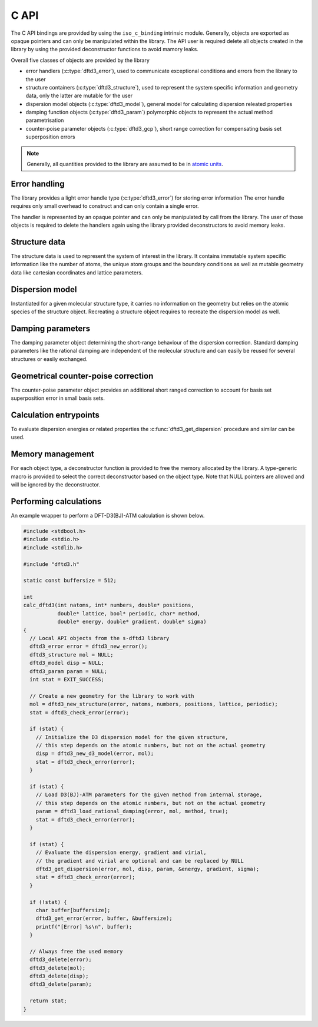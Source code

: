C API
=====

The C API bindings are provided by using the ``iso_c_binding`` intrinsic module.
Generally, objects are exported as opaque pointers and can only be manipulated within the library.
The API user is required delete all objects created in the library by using the provided deconstructor functions to avoid mamory leaks.

Overall five classes of objects are provided by the library

- error handlers (:c:type:`dftd3_error`),
  used to communicate exceptional conditions and errors from the library to the user
- structure containers (:c:type:`dftd3_structure`),
  used to represent the system specific information and geometry data,
  only the latter are mutable for the user
- dispersion model objects (:c:type:`dftd3_model`),
  general model for calculating dispersion releated properties
- damping function objects (:c:type:`dftd3_param`)
  polymorphic objects to represent the actual method parametrisation
- counter-poise parameter objects (:c:type:`dftd3_gcp`),
  short range correction for compensating basis set superposition errors

.. note::

   Generally, all quantities provided to the library are assumed to be in `atomic units <https://en.wikipedia.org/wiki/Hartree_atomic_units>`_.


Error handling
--------------

.. c:type:: struct _dftd3_error* dftd3_error;

   Error handle class

The library provides a light error handle type (:c:type:`dftd3_error`) for storing error information
The error handle requires only small overhead to construct and can only contain a single error.

The handler is represented by an opaque pointer and can only be manipulated by call from the library.
The user of those objects is required to delete the handlers again using the library provided deconstructors to avoid memory leaks.

.. c:function:: dftd3_error dftd3_new_error();

   :returns: New allocation for error handle

   Create new error handle object

.. c:function:: int dftd3_check_error(dftd3_error error);

   :param error: Error handle
   :returns: Current status of error handle, non-zero in case of error

   Check error handle status

.. c:function:: void dftd3_get_error(dftd3_error error, char* buffer, const int* buffersize);

   :param error: Error handle
   :param buffer: Allocation to store error message in
   :param buffersize: Maximum length of the buffer (optional)

   Get error message from error handle

.. c:function:: void dftd3_delete_error(dftd3_error* error);

   :param error: Error handle

   Delete error handle object. The handle is set to NULL after deletion.


Structure data
--------------

.. c:type:: struct _dftd3_structure* dftd3_structure;

   Molecular structure data class

The structure data is used to represent the system of interest in the library.
It contains immutable system specific information like the number of atoms, the unique atom groups and the boundary conditions as well as mutable geometry data like cartesian coordinates and lattice parameters.

.. c:function:: dftd3_structure dftd3_new_structure(dftd3_error error, const int natoms, const int* numbers, const double* positions, const double* lattice, const bool* periodic);

   :param natoms: Number of atoms in the system
   :param numbers: Atomic numbers of all atoms [natoms]
   :param positions: Cartesian coordinates in Bohr [natoms, 3]
   :param lattice: Lattice parameters in Bohr [3, 3] (optional)
   :param periodic: Periodic dimension of the system [3] (optional)
   :returns: New molecular structure data handle

   Create new molecular structure data (quantities in Bohr)

.. c:function:: void dftd3_update_structure(dftd3_error error, dftd3_structure mol, const double* positions, const double* lattice);

   :param error: Error handle
   :param mol: Molecular structure data handle
   :param positions: Cartesian coordinates in Bohr [natoms, 3]
   :param lattice: Lattice parameters in Bohr [3, 3] (optional)

   Update coordinates and lattice parameters (quantities in Bohr)

.. c:function:: void dftd3_delete_structure(dftd3_structure* mol);

   :param mol: Molecular structure data handle

   Delete molecular structure data. The handle is set to NULL after deletion.


Dispersion model
----------------

.. c:type:: struct _dftd3_model* dftd3_model;

   Dispersion model class

Instantiated for a given molecular structure type, it carries no information on the geometry but relies on the atomic species of the structure object.
Recreating a structure object requires to recreate the dispersion model as well.

.. c:function:: dftd3_model dftd3_new_d3_model(dftd3_error error, dftd3_structure mol);

   :param error: Error handle
   :param mol: Molecular structure data handle
   :returns: New dispersion model handle

   Create new D3 dispersion model

.. c:function:: void dftd3_set_model_realspace_cutoff(dftd3_error error, dftd3_model model, double disp2, double disp3, double cn);

   :param error: Error handle
   :param model: Dispersion model handle
   :param disp2: Cutoff for two-body dispersion
   :param disp3: Cutoff for three-body dispersion
   :param cn: Cutoff for coordination number calculation

   Set realspace cutoffs for usage in the dispersion calculation

.. c:function:: void dftd3_delete_model(dftd3_model* disp);

   :param disp: Dispersion model handle

   Delete dispersion model. The handle is set to NULL after deletion.


Damping parameters
------------------

.. c:type:: struct _dftd3_param* dftd3_param;

   Damping parameter class

The damping parameter object determining the short-range behaviour of the dispersion correction.
Standard damping parameters like the rational damping are independent of the molecular structure and can easily be reused for several structures or easily exchanged.

.. c:function:: dftd3_param dftd3_new_zero_damping(dftd3_error error, double s6, double s8, double s9, double rs6, double rs8, double alp);

   :param error: Error handle
   :param s6: Scaling of induced dipole-dipole dispersion energy
   :param s8: Scaling of induced dipole-quadrupole dispersion energy
   :param s9: Scaling of induced triple-dipole dispersion energy
   :param rs6: Range-separation parameter for induced dipole-dipole dispersion energy
   :param rs8: Range-separation parameter for induced dipole-quadrupole dispersion energy
   :param alp: Exponent for the zero damping function
   :returns: New damping parameter handle

   Create new zero damping parameters

.. c:function:: dftd3_param dftd3_load_zero_damping(dftd3_error error, char* method, bool atm);

   :param error: Error handle
   :param method: Name of the method to load parameters for
   :param atm: Use three-body dispersion
   :returns: New damping parameter handle

   Load zero damping parameters from internal storage

.. c:function:: dftd3_param dftd3_new_rational_damping(dftd3_error error, double s6, double s8, double s9, double a1, double a2, double alp);

   :param error: Error handle
   :param s6: Scaling of induced dipole-dipole dispersion energy
   :param s8: Scaling of induced dipole-quadrupole dispersion energy
   :param s9: Scaling of induced triple-dipole dispersion energy
   :param a1: Scaling of atom specific critical radii
   :param a2: Constant offset of critical radii
   :param alp: Exponent for the zero damping function (used for induced triple-dipole dispersion energy)
   :returns: New damping parameter handle

   Create new rational damping parameters

.. c:function:: dftd3_param dftd3_load_rational_damping(dftd3_error error, char* method, bool atm);

   :param error: Error handle
   :param method: Name of the method to load parameters for
   :param atm: Use three-body dispersion
   :returns: New damping parameter handle

   Load rational damping parameters from internal storage

.. c:function:: dftd3_param dftd3_new_mzero_damping(dftd3_error error, double s6, double s8, double s9, double rs6, double rs8, double alp, double bet);

   :param error: Error handle
   :param s6: Scaling of induced dipole-dipole dispersion energy
   :param s8: Scaling of induced dipole-quadrupole dispersion energy
   :param s9: Scaling of induced triple-dipole dispersion energy
   :param rs6: Range-separation parameter for induced dipole-dipole dispersion energy
   :param rs8: Range-separation parameter for induced dipole-quadrupole dispersion energy
   :param alp: Exponent for the zero damping function
   :returns: New damping parameter handle

   Create new modified zero damping parameters

.. c:function:: dftd3_param dftd3_load_mzero_damping(dftd3_error error, char* method, bool atm);

   :param error: Error handle
   :param method: Name of the method to load parameters for
   :param atm: Use three-body dispersion
   :returns: New damping parameter handle

   Load modified zero damping parameters from internal storage

.. c:function:: dftd3_param dftd3_new_mrational_damping(dftd3_error error, double s6, double s8, double s9, double a1, double a2, double alp);

   :param error: Error handle
   :param s6: Scaling of induced dipole-dipole dispersion energy
   :param s8: Scaling of induced dipole-quadrupole dispersion energy
   :param s9: Scaling of induced triple-dipole dispersion energy
   :param a1: Scaling of atom specific critical radii
   :param a2: Constant offset of critical radii
   :param alp: Exponent for the zero damping function (used for induced triple-dipole dispersion energy)
   :returns: New damping parameter handle

   Create new modified rational damping parameters

.. c:function:: dftd3_param dftd3_load_mrational_damping(dftd3_error error, char* method, bool atm);

   :param error: Error handle
   :param method: Name of the method to load parameters for
   :param atm: Use three-body dispersion
   :returns: New damping parameter handle

   Load modified rational damping parameters from internal storage

.. c:function:: dftd3_param dftd3_new_optimizedpower_damping(dftd3_error error, double s6, double s8, double s9, double a1, double a2, double alp, double bet);

   :param error: Error handle
   :param s6: Scaling of induced dipole-dipole dispersion energy
   :param s8: Scaling of induced dipole-quadrupole dispersion energy
   :param s9: Scaling of induced triple-dipole dispersion energy
   :param a1: Scaling of atom specific critical radii
   :param a2: Constant offset of critical radii
   :param alp: Exponent for the zero damping function
   :param bet: Exponent for the rational damping function (used for induced triple-dipole dispersion energy)
   :returns: New damping parameter handle

   Create new optimized power damping parameters

.. c:function:: dftd3_param dftd3_load_optimizedpower_damping(dftd3_error error, char* method, bool atm);

   :param error: Error handle
   :param method: Name of the method to load parameters for
   :param atm: Use three-body dispersion
   :returns: New damping parameter handle

   Load optimized power damping parameters from internal storage

.. c:function:: void dftd3_delete_param(dftd3_param* param);

   :param param: Dispersion parameter handle

   Delete damping parameters. The handle is set to NULL after deletion.


Geometrical counter-poise correction
------------------------------------

.. c:type:: struct _dftd3_gcp* dftd3_gcp;

   Counter-poise parameter class

The counter-poise parameter object provides an additional short ranged correction to account for basis set superposition error in small basis sets.

.. c:function:: dftd3_gcp dftd3_load_gcp_param(dftd3_error error, dftd3_structure mol, char* method, char* basis);

   :param error: Error handle
   :param mol: Molecular structure data handle
   :param method: Name of the method to load parameters for
   :param basis: Name of the basis to load parameters for
   :returns: New counter-poise parameter handle

   Load geometrical counter-poise parameters from internal storage

.. c:function:: void dftd3_set_gcp_realspace_cutoff(dftd3_error error, dftd3_gcp gcp, double bas, double srb);

   :param error: Error handle
   :param model: Dispersion model handle
   :param bas: Cutoff for basis set superposition correction
   :param srb: Cutoff for short-range bond correction

   Set realspace cutoffs for usage in the counter-poise calculation

.. c:function:: void dftd3_delete_gcp(dftd3_gcp* gcp);

   :param param: Counter-poise parameter handle

   Delete counter-poise parameters. The handle is set to NULL after deletion.


Calculation entrypoints
-----------------------

To evaluate dispersion energies or related properties the :c:func:`dftd3_get_dispersion` procedure and similar can be used.

.. c:function:: void dftd3_get_dispersion(dftd3_error error, dftd3_structure mol, dftd3_model disp, dftd3_param param, double* energy, double* gradient, double* sigma);

   :param error: Error handle
   :param mol: Molecular structure data handle
   :param disp: Dispersion model handle
   :param param: Damping function parameter handle
   :param energy: Dispersion energy
   :param gradient: Dispersion gradient [natoms, 3] (optional)
   :param sigma: Dispersion strain derivatives [3, 3] (optional)

   Evaluate the dispersion energy and its derivatives.

.. c:function:: void dftd3_get_pairwise_dispersion(dftd3_error error, dftd3_structure mol, dftd3_model disp, dftd3_param param, double* pair_energy2, double* pair_energy3);

   :param error: Error handle
   :param mol: Molecular structure data handle
   :param disp: Dispersion model handle
   :param param: Damping function parameter handle
   :param energy2: Pairwise additive dispersion energies
   :param energy3: Pairwise non-addititive dispersion energies

   Evaluate the pairwise representation of the dispersion energy

.. c:function:: void dftd3_get_counterpoise(dftd3_error error, dftd3_structure mol, dftd3_gcp gcp, double* energy, double* gradient, double* sigma);

   :param error: Error handle
   :param mol: Molecular structure data handle
   :param gcp: Counter-poise parameter handle
   :param energy: Dispersion energy
   :param gradient: Dispersion gradient [natoms, 3] (optional)
   :param sigma: Dispersion strain derivatives [3, 3] (optional)

   Evaluate the counter-poise energy and its derivatives.


Memory management
-----------------

For each object type, a deconstructor function is provided to free the memory allocated by the library.
A type-generic macro is provided to select the correct deconstructor based on the object type.
Note that NULL pointers are allowed and will be ignored by the deconstructor.

.. c:macro:: dftd3_delete(ptr) _Generic((ptr), dftd3_error: dftd3_delete_error, dftd3_structure: dftd3_delete_structure, dftd3_model: dftd3_delete_model, dftd3_param: dftd3_delete_param)(&ptr)

   :param ptr: Object handle

   Macro to delete objects created by the library. The macro is type-generic and selects the correct deconstructor based on the object type. The handle is set to NULL after deletion.


Performing calculations
-----------------------

An example wrapper to perform a DFT-D3(BJ)-ATM calculation is shown below.


.. code-block:: c

   #include <stdbool.h>
   #include <stdio.h>
   #include <stdlib.h>

   #include "dftd3.h"

   static const buffersize = 512;

   int
   calc_dftd3(int natoms, int* numbers, double* positions,
              double* lattice, bool* periodic, char* method,
              double* energy, double* gradient, double* sigma)
   {
     // Local API objects from the s-dftd3 library
     dftd3_error error = dftd3_new_error();
     dftd3_structure mol = NULL;
     dftd3_model disp = NULL;
     dftd3_param param = NULL;
     int stat = EXIT_SUCCESS;

     // Create a new geometry for the library to work with
     mol = dftd3_new_structure(error, natoms, numbers, positions, lattice, periodic);
     stat = dftd3_check_error(error);

     if (stat) {
       // Initialize the D3 dispersion model for the given structure,
       // this step depends on the atomic numbers, but not on the actual geometry
       disp = dftd3_new_d3_model(error, mol);
       stat = dftd3_check_error(error);
     }

     if (stat) {
       // Load D3(BJ)-ATM parameters for the given method from internal storage,
       // this step depends on the atomic numbers, but not on the actual geometry
       param = dftd3_load_rational_damping(error, mol, method, true);
       stat = dftd3_check_error(error);
     }

     if (stat) {
       // Evaluate the dispersion energy, gradient and virial,
       // the gradient and virial are optional and can be replaced by NULL
       dftd3_get_dispersion(error, mol, disp, param, &energy, gradient, sigma);
       stat = dftd3_check_error(error);
     }

     if (!stat) {
       char buffer[buffersize];
       dftd3_get_error(error, buffer, &buffersize);
       printf("[Error] %s\n", buffer);
     }

     // Always free the used memory
     dftd3_delete(error);
     dftd3_delete(mol);
     dftd3_delete(disp);
     dftd3_delete(param);

     return stat;
   }
